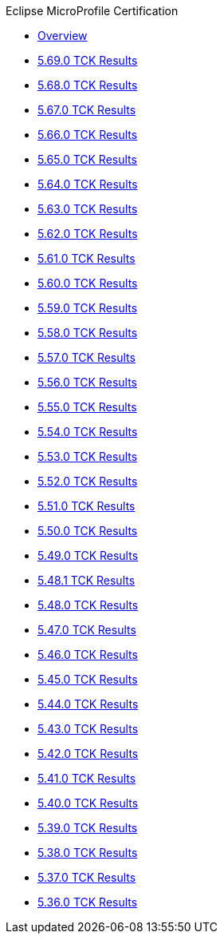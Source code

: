 .Eclipse MicroProfile Certification
* xref:Eclipse MicroProfile Certification/Overview.adoc[Overview]
* xref:Eclipse MicroProfile Certification/5.69.0/Overview.adoc[5.69.0 TCK Results]
* xref:Eclipse MicroProfile Certification/5.68.0/Overview.adoc[5.68.0 TCK Results]
* xref:Eclipse MicroProfile Certification/5.67.0/Overview.adoc[5.67.0 TCK Results]
* xref:Eclipse MicroProfile Certification/5.66.0/Overview.adoc[5.66.0 TCK Results]
* xref:Eclipse MicroProfile Certification/5.65.0/Overview.adoc[5.65.0 TCK Results]
* xref:Eclipse MicroProfile Certification/5.64.0/Overview.adoc[5.64.0 TCK Results]
* xref:Eclipse MicroProfile Certification/5.63.0/Overview.adoc[5.63.0 TCK Results]
* xref:Eclipse MicroProfile Certification/5.62.0/Overview.adoc[5.62.0 TCK Results]
* xref:Eclipse MicroProfile Certification/5.61.0/Overview.adoc[5.61.0 TCK Results]
* xref:Eclipse MicroProfile Certification/5.60.0/Overview.adoc[5.60.0 TCK Results]
* xref:Eclipse MicroProfile Certification/5.59.0/Overview.adoc[5.59.0 TCK Results]
* xref:Eclipse MicroProfile Certification/5.58.0/Overview.adoc[5.58.0 TCK Results]
* xref:Eclipse MicroProfile Certification/5.57.0/Overview.adoc[5.57.0 TCK Results]
* xref:Eclipse MicroProfile Certification/5.56.0/Overview.adoc[5.56.0 TCK Results]
* xref:Eclipse MicroProfile Certification/5.55.0/Overview.adoc[5.55.0 TCK Results]
* xref:Eclipse MicroProfile Certification/5.54.0/Overview.adoc[5.54.0 TCK Results]
* xref:Eclipse MicroProfile Certification/5.53.0/Overview.adoc[5.53.0 TCK Results]
* xref:Eclipse MicroProfile Certification/5.52.0/Overview.adoc[5.52.0 TCK Results]
* xref:Eclipse MicroProfile Certification/5.51.0/Overview.adoc[5.51.0 TCK Results]
* xref:Eclipse MicroProfile Certification/5.50.0/Overview.adoc[5.50.0 TCK Results]
* xref:Eclipse MicroProfile Certification/5.49.0/Overview.adoc[5.49.0 TCK Results]
* xref:Eclipse MicroProfile Certification/5.48.1/Overview.adoc[5.48.1 TCK Results]
* xref:Eclipse MicroProfile Certification/5.48.0/Overview.adoc[5.48.0 TCK Results]
* xref:Eclipse MicroProfile Certification/5.47.0/Overview.adoc[5.47.0 TCK Results]
* xref:Eclipse MicroProfile Certification/5.46.0/Overview.adoc[5.46.0 TCK Results]
* xref:Eclipse MicroProfile Certification/5.45.0/Overview.adoc[5.45.0 TCK Results]
* xref:Eclipse MicroProfile Certification/5.44.0/Overview.adoc[5.44.0 TCK Results]
* xref:Eclipse MicroProfile Certification/5.43.0/Overview.adoc[5.43.0 TCK Results]
* xref:Eclipse MicroProfile Certification/5.42.0/Overview.adoc[5.42.0 TCK Results]
* xref:Eclipse MicroProfile Certification/5.41.0/Overview.adoc[5.41.0 TCK Results]
* xref:Eclipse MicroProfile Certification/5.40.0/Overview.adoc[5.40.0 TCK Results]
* xref:Eclipse MicroProfile Certification/5.39.0/Overview.adoc[5.39.0 TCK Results]
* xref:Eclipse MicroProfile Certification/5.38.0/Overview.adoc[5.38.0 TCK Results]
* xref:Eclipse MicroProfile Certification/5.37.0/Overview.adoc[5.37.0 TCK Results]
* xref:Eclipse MicroProfile Certification/5.36.0/Overview.adoc[5.36.0 TCK Results]
